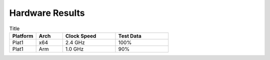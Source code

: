 .. _Tutorials:

Hardware Results
================

.. list-table:: Title
   :widths: 25 25 50 50
   :header-rows: 1

   * - Platform
     - Arch
     - Clock Speed
     - Test Data
   * - Plat1
     - x64
     - 2.4 GHz
     - 100%
   * - Plat1
     - Arm
     - 1.0 GHz
     - 90%
